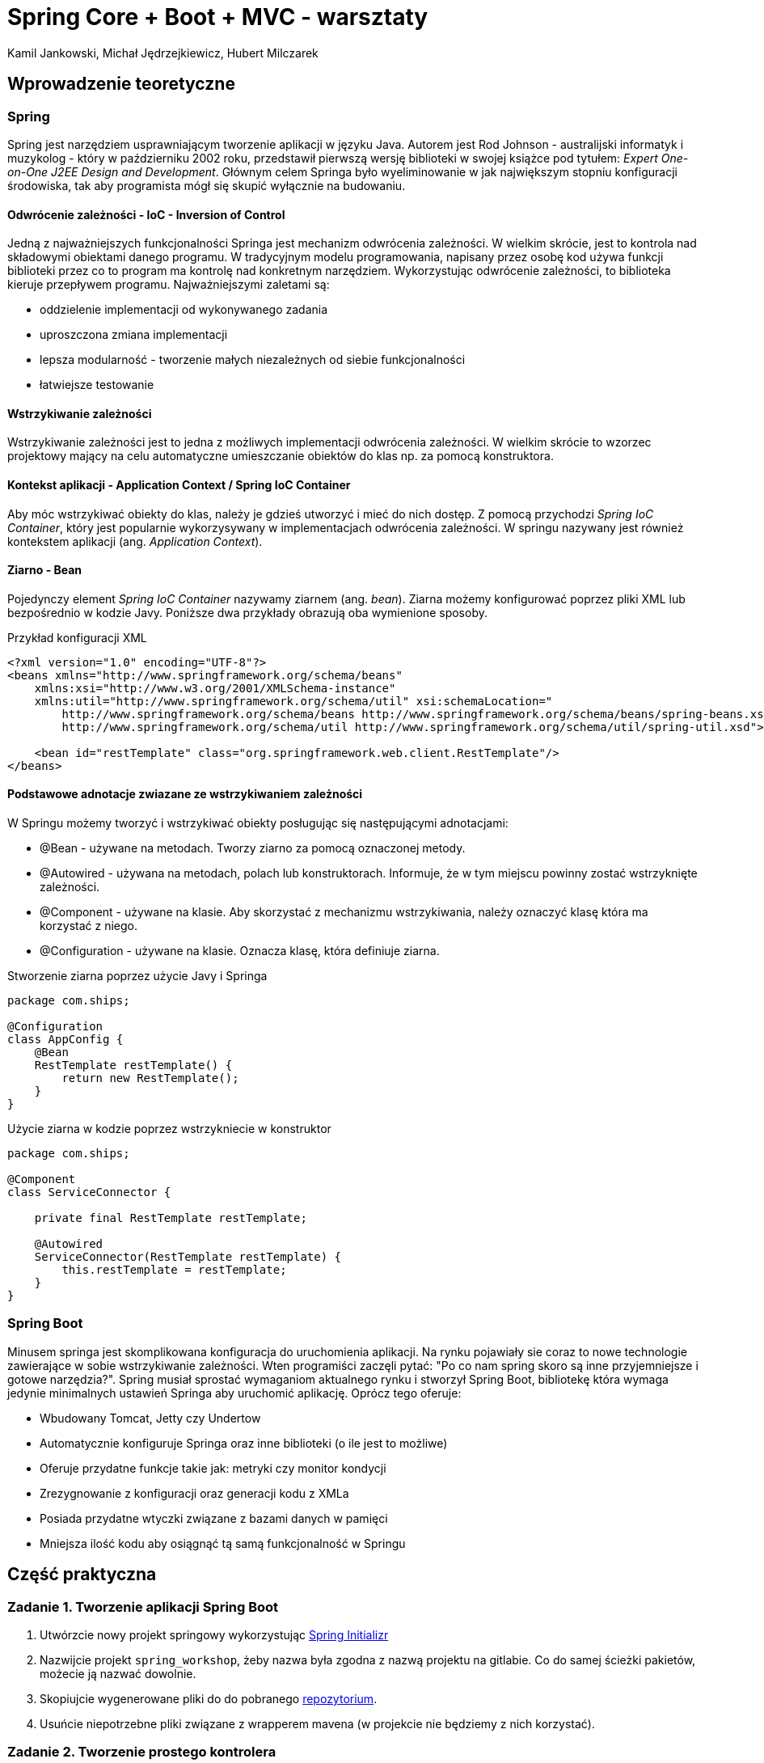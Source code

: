 :authors: Kamil Jankowski, Michał Jędrzejkiewicz, Hubert Milczarek
:source-highlighter: rouge
= Spring Core + Boot + MVC - warsztaty

== Wprowadzenie teoretyczne

=== Spring

Spring jest narzędziem usprawniającym tworzenie aplikacji w języku Java. Autorem jest Rod Johnson - australijski informatyk i muzykolog - który w październiku 2002 roku, przedstawił pierwszą wersję biblioteki w swojej książce pod tytułem: __Expert One-on-One J2EE Design and Development__. Głównym celem Springa było wyeliminowanie w jak największym stopniu konfiguracji środowiska, tak aby programista mógł się skupić wyłącznie na budowaniu.

==== Odwrócenie zależności - IoC - Inversion of Control

Jedną z najważniejszych funkcjonalności Springa jest mechanizm odwrócenia zależności. W wielkim skrócie, jest to kontrola nad składowymi obiektami danego programu. W tradycyjnym modelu programowania, napisany przez osobę kod używa funkcji biblioteki przez co to program ma kontrolę nad konkretnym narzędziem. Wykorzystując odwrócenie zależności, to biblioteka kieruje przepływem programu. Najważniejszymi zaletami są:

* oddzielenie implementacji od wykonywanego zadania
* uproszczona zmiana implementacji
* lepsza modularność - tworzenie małych niezależnych od siebie funkcjonalności
* łatwiejsze testowanie

==== Wstrzykiwanie zależności

Wstrzykiwanie zależności jest to jedna z możliwych implementacji odwrócenia zależności. W wielkim skrócie to wzorzec projektowy mający na celu automatyczne umieszczanie obiektów do klas np. za pomocą konstruktora.

==== Kontekst aplikacji - Application Context / Spring IoC Container

Aby móc wstrzykiwać obiekty do klas, należy je gdzieś utworzyć i mieć do nich dostęp. Z pomocą przychodzi __Spring IoC Container__, który jest popularnie wykorzysywany w implementacjach odwrócenia zależności. W springu nazywany jest również kontekstem aplikacji (ang. __Application Context__).

==== Ziarno - Bean
Pojedynczy element __Spring IoC Container__ nazywamy ziarnem (ang. __bean__). Ziarna możemy konfigurować poprzez pliki XML lub bezpośrednio w kodzie Javy. Poniższe dwa przykłady obrazują oba wymienione sposoby.

[source,xml]
.Przykład konfiguracji XML
----
<?xml version="1.0" encoding="UTF-8"?>
<beans xmlns="http://www.springframework.org/schema/beans"
    xmlns:xsi="http://www.w3.org/2001/XMLSchema-instance"
    xmlns:util="http://www.springframework.org/schema/util" xsi:schemaLocation="
        http://www.springframework.org/schema/beans http://www.springframework.org/schema/beans/spring-beans.xsd
        http://www.springframework.org/schema/util http://www.springframework.org/schema/util/spring-util.xsd">

    <bean id="restTemplate" class="org.springframework.web.client.RestTemplate"/>
</beans>
----

==== Podstawowe adnotacje zwiazane ze wstrzykiwaniem zależności
W Springu możemy tworzyć i wstrzykiwać obiekty posługując się następującymi adnotacjami:

* @Bean - używane na metodach. Tworzy ziarno za pomocą oznaczonej metody.
* @Autowired - używana na metodach, polach lub konstruktorach. Informuje, że w tym miejscu powinny zostać wstrzyknięte zależności.
* @Component - używane na klasie. Aby skorzystać z mechanizmu wstrzykiwania, należy oznaczyć klasę która ma korzystać z niego.
* @Configuration - używane na klasie. Oznacza klasę, która definiuje ziarna.

[source,java]
.Stworzenie ziarna poprzez użycie Javy i Springa
----
package com.ships;

@Configuration
class AppConfig {
    @Bean
    RestTemplate restTemplate() {
        return new RestTemplate();
    }
}
----

[source,java]
.Użycie ziarna w kodzie poprzez wstrzykniecie w konstruktor
----
package com.ships;

@Component
class ServiceConnector {

    private final RestTemplate restTemplate;

    @Autowired
    ServiceConnector(RestTemplate restTemplate) {
        this.restTemplate = restTemplate;
    }
}
----

=== Spring Boot

Minusem springa jest skomplikowana konfiguracja do uruchomienia aplikacji. Na rynku pojawiały sie coraz to nowe technologie zawierające w sobie wstrzykiwanie zależności. Wten programiści zaczęli pytać: "Po co nam spring skoro są inne przyjemniejsze i gotowe narzędzia?". Spring musiał sprostać wymaganiom aktualnego rynku i stworzył Spring Boot, bibliotekę która wymaga jedynie minimalnych ustawień Springa aby uruchomić aplikację. Oprócz tego oferuje:

* Wbudowany Tomcat, Jetty czy Undertow
* Automatycznie konfiguruje Springa oraz inne biblioteki (o ile jest to możliwe)
* Oferuje przydatne funkcje takie jak: metryki czy monitor kondycji
* Zrezygnowanie z konfiguracji oraz generacji kodu z XMLa
* Posiada przydatne wtyczki związane z bazami danych w pamięci
* Mniejsza ilość kodu aby osiągnąć tą samą funkcjonalność w Springu

== Część praktyczna

=== Zadanie 1. Tworzenie aplikacji Spring Boot
. Utwórzcie nowy projekt springowy wykorzystując https://start.spring.io[Spring Initializr]
. Nazwijcie projekt `spring_workshop`, żeby nazwa była zgodna z nazwą projektu na gitlabie.
Co do samej ścieżki pakietów, możecie ją nazwać dowolnie.
. Skopiujcie wygenerowane pliki do do pobranego https://gitlab.com/choooobert/Spring-workshop[repozytorium].
. Usuńcie niepotrzebne pliki związane z wrapperem mavena (w projekcie nie będziemy z nich korzystać).

=== Zadanie 2. Tworzenie prostego kontrolera
. Utwórzcie pakiet `ships` wewnątrz głównego pakietu projektu.
. Dodajcie klasę `WelcomeController`.
. Dodajcie w niej metodę która dla scieżki __"/"__ zwróci napis __"Welcome to ships backend"__.

=== Zadanie 3. Dodanie serwisu statków
. W pakiecie `ships`, dodajcie klasę `Ship` tak żeby korespondowała z tym co jest w `Angular-workshop`.
. Używając adnotacji projektu __Lombok__ sprawcie, aby obiekty klasy były niezmienialne po utworzeniu,
oraz żeby klasa miała gettery dla wszystkich swoich pól.
. Dodajcie klasę `ShipsService` a w niej:
  * odpowiednią strukturę do przechowywania statków,
  * metody do usuwania konkretnego statku, dodawania nowego statku (na podstawie nazwy statku), pobierania listy statków
    ** Metoda dodająca statek powinna generować jego `id`.
       Powinna także rzucić odpowiedni wyjątek, jeśli statek o podanen nazwei jest już w serwisie.
    ** Metoda usuwająca statek powinna rzucać wyjątkiem gdy chcemy usunąć statek którego nie ma `ShipService`.

=== Zadanie 4. Dodanie kontrolera statków
. Utwórzcie klasę `ShipsController`.
. Oznaczcie klasę jako kontroler REST-owy zwracający dane w formacie __JSON__.
. Używając wstrzykiwania zależnosci, dodajcie do niej instancję `ShipsService`.
. Utwórzcie niej metody obsługujące następujace żadania RESTowe:
  * **GET** __/ships__ zwraca listę statków
  * **POST** __/ships/{nazwa statku}__ dodaje nowy statek i generuje dla niego ID.
Jeżeli statek o danej nazwie już istnieje, Metoda zwraca odpowiedni kod błędu.
  * **DELETE** __/ships/{nazwa statku}__  która usunie dany staek z serwisu.
W przypadku gdy danego statku nie ma w serwisie, metoda powinna zwrócić odpowiedni kod błędu.

=== Zadanie 5. Synchronizacja backendu z frontendem
. W repo `Angular-workshop` usuncie `InMemoryDataService`
. Dodajcie odpowiedni URL do backendu.
. Sprawdźcie czy obsługa REST-ów we frontendzie jest zgodna z tym co przed chwilą napisaliście w `Spring-workshop`.
. Do klasy `ShipsController` dodajecie adnotacje `@CrossOrigin("http://localhost:4200")`, aby backend mógł przetwarzać żadania z tego adresu.

=== Zadanie 6*. Testy dla REST API backendu
. Używając `MockMvc` napiszcie testy dla metod obsługujących żadania REST-owe.